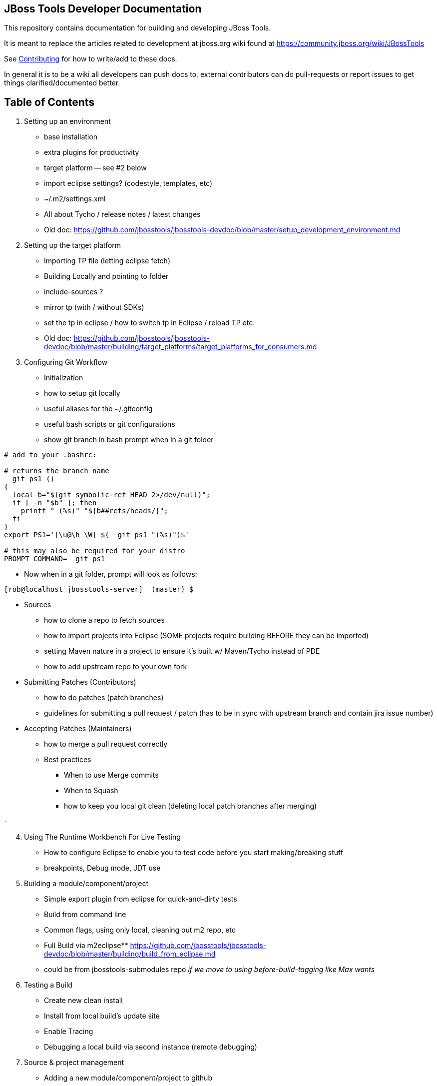 == JBoss Tools Developer Documentation

This repository contains documentation for building and developing JBoss Tools.

It is meant to replace the articles related to development at jboss.org wiki found at https://community.jboss.org/wiki/JBossTools

See link:CONTRIBUTING.adoc[Contributing] for how to write/add to these docs.

In general it is to be a wiki all developers can push docs to, external contributors can do pull-requests or report issues
to get things clarified/documented better.

== Table of Contents


1. Setting up an environment
** base installation
** extra plugins for productivity
** target platform -- see #2 below
** import eclipse settings? (codestyle, templates, etc)
** ~/.m2/settings.xml
** All about Tycho / release notes / latest changes
** Old doc:  https://github.com/jbosstools/jbosstools-devdoc/blob/master/setup_development_environment.md

2.  Setting up the target platform
** Importing TP file (letting eclipse fetch)
** Building Locally and pointing to folder
** include-sources ?
** mirror tp (with / without SDKs)
** set the tp in eclipse / how to switch tp in Eclipse / reload TP etc.
** Old doc: https://github.com/jbosstools/jbosstools-devdoc/blob/master/building/target_platforms/target_platforms_for_consumers.md 

3.  Configuring Git Workflow

** Initialization
** how to setup git locally
** useful aliases for the ~/.gitconfig
** useful bash scripts or git configurations
** show git branch in bash prompt when in a git folder
[source,bash] 
----
# add to your .bashrc: 

# returns the branch name
__git_ps1 ()
{
  local b="$(git symbolic-ref HEAD 2>/dev/null)";
  if [ -n "$b" ]; then
    printf " (%s)" "${b##refs/heads/}";
  fi
}
export PS1='[\u@\h \W] $(__git_ps1 "(%s)")$'

# this may also be required for your distro
PROMPT_COMMAND=__git_ps1
----

** Now when in a git folder, prompt will look as follows:

[source,bash] 
----
[rob@localhost jbosstools-server]  (master) $
----

** Sources
*** how to clone a repo to fetch sources
*** how to import projects into Eclipse  (SOME projects require building BEFORE they can be imported)
*** setting Maven nature in a project to ensure it's built w/ Maven/Tycho instead of PDE
*** how to add upstream repo to your own fork
** Submitting Patches (Contributors)
*** how to do patches (patch branches)
*** guidelines for submitting a pull request / patch  (has to be in sync with upstream branch and contain jira issue number)
** Accepting Patches (Maintainers)
*** how to merge a pull request correctly
*** Best practices
**** When to use Merge commits
**** When to Squash
**** how to keep you local git clean (deleting local patch branches after merging)

-
[start=4]
4. Using The Runtime Workbench For Live Testing
** How to configure Eclipse to enable you to test code before you start making/breaking stuff
** breakpoints, Debug mode, JDT use


5. Building a module/component/project
** Simple export plugin from eclipse for quick-and-dirty tests
** Build from command line
** Common flags, using only local, cleaning out m2 repo, etc
** Full Build via m2eclipse** https://github.com/jbosstools/jbosstools-devdoc/blob/master/building/build_from_eclipse.md

** could be from jbosstools-submodules repo _if we move to using before-build-tagging like Max wants_

6. Testing a Build

** Create new clean install
** Install from local build's update site
** Enable Tracing
** Debugging a local build via second instance (remote debugging)

7. Source & project management

** Adding a new module/component/project to github
** Adding a new plugin
** Using Foundation APIs
** Enabling Usage tracking
** Exposing API
** Adding a new feature
** Requesting TP updates/additions: https://github.com/jbosstools/jbosstools-devdoc/blob/master/building/target_platforms/target_platforms_updates.adoc
** Adding a new test + test feature
** Adding a new integration test + itest feature
** Adding an update site / category.xml
** Adding features to Central, Early Access, Eclipse Marketplace, JBDS Installer
** Documenting API
** Versioning rules  - https://github.com/jbosstools/jbosstools-devdoc/blob/master/building/versioning.adoc
** Code Freezes
** Release guidelines, tools (promote.sh, new promote mojo)
** How to Tag & branch your code

8. Community contribution / involvement

** JIRA
*** Filters
** Release schedule
** JBDS docs - jbdevstudio-devdoc
** https://github.com/jbdevstudio/jbdevstudio-devdoc
** requesting access if not authorized / 404'd
** Forum
*** https://developer.jboss.org/en/products/devstudio
*** https://developer.jboss.org/en/tools/dev
*** https://developer.jboss.org/en/tools/
** CAT - http://tools.jboss.org/cat/

9. Additional Community Doc

** How To Guides - http://tools.jboss.org/documentation/howto/
